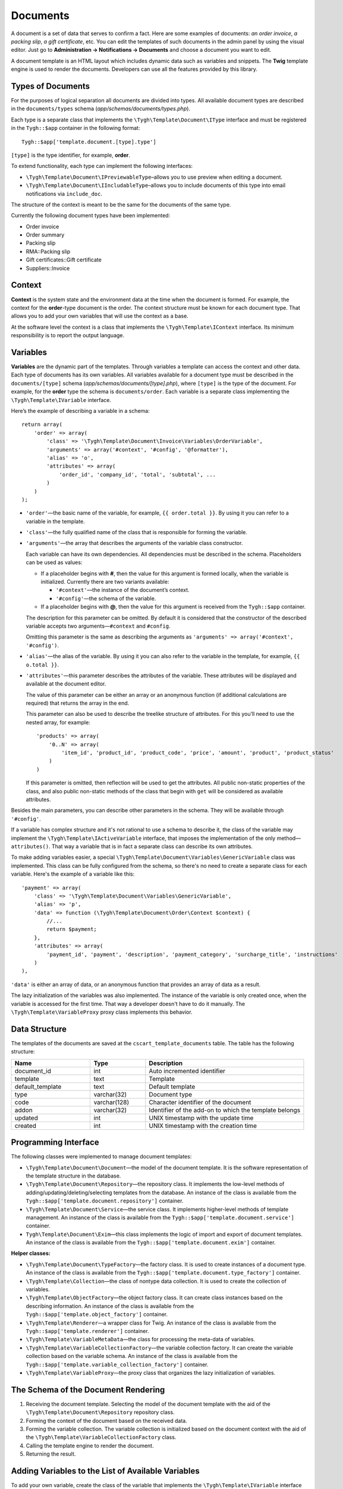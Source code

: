 *********
Documents
*********

A document is a set of data that serves to confirm a fact. Here are some examples of documents: *an order invoice*, *a packing slip*, *a gift certificate*, etc. You can edit the templates of such documents in the admin panel by using the visual editor. Just go to **Administration → Notifications → Documents** and choose a document you want to edit. 

A document template is an HTML layout which includes dynamic data such as variables and snippets. The **Twig** template engine is used to render the documents. Developers can use all the features provided by this library.

==================
Types of Documents
==================

For the purposes of logical separation all documents are divided into types. All available document types are described in the ``documents/types`` schema (*app/schemas/documents/types.php*). 

Each type is a separate class that implements the ``\Tygh\Template\Document\IType`` interface and must be registered in the ``Tygh::$app`` container in the following format::

  Tygh::$app['template.document.[type].type']

``[type]`` is the type identifier, for example, **order**.

To extend functionality, each type can implement the following interfaces:

* ``\Tygh\Template\Document\IPreviewableType``–allows you to use preview when editing a document.

* ``\Tygh\Template\Document\IIncludableType``–allows you to include documents of this type into email notifications via ``include_doc``. 

The structure of the context is meant to be the same for the documents of the same type.

Currently the following document types have been implemented:

* Order invoice
* Order summary
* Packing slip
* RMA::Packing slip 
* Gift certificates::Gift certificate
* Suppliers::Invoice

=======
Context
=======

**Context** is the system state and the environment data at the time when the document is formed. For example, the context for the **order**-type document is the order. The context structure must be known for each document type. That allows you to add your own variables that will use the context as a base. 
 
At the software level the context is a class that implements the ``\Tygh\Template\IContext`` interface. Its minimum responsibility is to report the output language.

=========
Variables
=========

**Variables** are the dynamic part of the templates. Through variables a template can access the context and other data. Each type of documents has its own variables. All variables available for a document type must be described in the ``documents/[type]`` schema (*app/schemas/documents/[type].php*), where ``[type]`` is the type of the document. For example, for the **order** type the schema is ``documents/order``. Each variable is a separate class implementing the ``\Tygh\Template\IVariable`` interface.

Here’s the example of describing a variable in a schema::

  return array(
      'order' => array(
          'class' => '\Tygh\Template\Document\Invoice\Variables\OrderVariable',
   	  'arguments' => array('#context', '#config', '@formatter'),
   	  'alias' => 'o',
          'attributes' => array(
       	      'order_id', 'company_id', 'total', 'subtotal', ...
          )
      )
  );

* ``'order'``—the basic name of the variable, for example, ``{{ order.total }}``. By using it you can refer to a variable in the template.

* ``'class'``—the fully qualified name of the class that is responsible for forming the variable.

* ``'arguments'``—the array that describes the arguments of the variable class constructor. 

  Each variable can have its own dependencies. All dependencies must be described in the schema. Placeholders can be used as values:

  * If a placeholder begins with **#**, then the value for this argument is formed locally, when the variable is initialized. Currently there are two variants available:

    * ``'#context'``—the instance of the document’s context. 
    * ``'#config'``—the schema of the variable.

  * If a placeholder begins with **@**, then the value for this argument is received from the ``Tygh::$app`` container.

  The description for this parameter can be omitted. By default it is considered that the constructor of the described variable accepts two arguments—``#context`` and ``#config``. 

  Omitting this parameter is the same as describing the arguments as ``'arguments' => array('#context', '#config')``.

* ``'alias'``—the alias of the variable. By using it you can also refer to the variable in the template, for example, ``{{ o.total }}``.

* ``'attributes'``—this parameter describes the attributes of the variable. These attributes will be displayed and available at the document editor. 

  The value of this parameter can be either an array or an anonymous function (if additional calculations are required) that returns the array in the end. 

  This parameter can also be used to describe the treelike structure of attributes. For this you’ll need to use the nested array, for example::

    'products' => array(
        '0..N' => array(
            'item_id', 'product_id', 'product_code', 'price', 'amount', 'product', 'product_status'
        )
    )

  If this parameter is omitted, then reflection will be used to get the attributes. All public non-static properties of the class, and also public non-static methods of the class that begin with ``get`` will be considered as available attributes.

Besides the main parameters, you can describe other parameters in the schema. They will be available through ``'#config'``.

If a variable has complex structure and it's not rational to use a schema to describe it, the class of the variable may implement the ``\Tygh\Template\IActiveVariable`` interface, that imposes the implementation of the only method—``attributes()``. That way a variable that is in fact a separate class can describe its own attributes.

To make adding variables easier, a special ``\Tygh\Template\Document\Variables\GenericVariable`` class was implemented. This class can be fully configured from the schema, so there's no need to create a separate class for each variable. Here's the example of a variable like this::

  'payment' => array(
      'class' => '\Tygh\Template\Document\Variables\GenericVariable',
      'alias' => 'p',
      'data' => function (\Tygh\Template\Document\Order\Context $context) {
          //...
          return $payment;
      },
      'attributes' => array(
          'payment_id', 'payment', 'description', 'payment_category', 'surcharge_title', 'instructions'
      )
  ),

``'data'`` is either an array of data, or an anonymous function that provides an array of data as a result.

The lazy initialization of the variables was also implemented. The instance of the variable is only created once, when the variable is accessed for the first time. That way a developer doesn't have to do it manually. The ``\Tygh\Template\VariableProxy`` proxy class implements this behavior.

==============
Data Structure
==============

The templates of the documents are saved at the ``cscart_template_documents`` table. The table has the following structure:

.. list-table::
    :header-rows: 1
    :widths: 10 7 20
    
    *   - Name
        - Type
	- Description
    *   - document_id  
        - int 
	- Auto incremented identifier
    *   - template   
        - text
	- Template
    *   - default_template
        - text 
	- Default template
    *   - type
        - varchar(32)
	- Document type
    *   - code
        - varchar(128)
	- Character identifier of the document
    *   - addon
        - varchar(32)
	- Identifier of the add-on to which the template belongs
    *   - updated  
        - int  
	- UNIX timestamp with the update time
    *   - created 
        - int 
	- UNIX timestamp with the creation time

=====================
Programming Interface
=====================

The following classes were implemented to manage document templates:

* ``\Tygh\Template\Document\Document``—the model of the document template. It is the software representation of the template structure in the database.

* ``\Tygh\Template\Document\Repository``—the repository class. It implements the low-level methods of adding/updating/deleting/selecting templates from the database. An instance of the class is available from the ``Tygh::$app['template.document.repository']`` container.

* ``\Tygh\Template\Document\Service``—the service class. It implements higher-level methods of template management. An instance of the class is available from the ``Tygh::$app['template.document.service']`` container.

* ``Tygh\Template\Document\Exim``—this class implements the logic of import and export of document templates. An instance of the class is available from the ``Tygh::$app['template.document.exim']`` container.

**Helper classes:**

* ``\Tygh\Template\Document\TypeFactory``—the factory class. It is used to create instances of a document type. An instance of the class is available from the ``Tygh::$app['template.document.type_factory']`` container.

* ``\Tygh\Template\Collection``—the class of nontype data collection. It is used to create the collection of variables.

* ``\Tygh\Template\ObjectFactory``—the object factory class. It can create class instances based on the describing information. An instance of the class is available from the ``Tygh::$app['template.object_factory']`` container.

* ``\Tygh\Template\Renderer``—a wrapper class for Twig. An instance of the class is available from the ``Tygh::$app['template.renderer']`` container.

* ``\Tygh\Template\VariableMetaData``—the class for processing the meta-data of variables.

* ``\Tygh\Template\VariableCollectionFactory``—the variable collection factory. It can create the variable collection based on the variable schema. An instance of the class is available from the ``Tygh::$app['template.variable_collection_factory']`` container.

* ``\Tygh\Template\VariableProxy``—the proxy class that organizes the lazy initialization of variables.

====================================
The Schema of the Document Rendering
====================================

.. image:: img/invoice_editor_2.png
    :align: center
    :alt: New banner

1. Receiving the document template. Selecting the model of the document template with the aid of the ``\Tygh\Template\Document\Repository`` repository class.

2. Forming the context of the document based on the received data.

3. Forming the variable collection. The variable collection is initialized based on the document context with the aid of the ``\Tygh\Template\VariableCollectionFactory`` class.

4. Calling the template engine to render the document.

5. Returning the result.

===================================================
Adding Variables to the List of Available Variables
=================================================== 

To add your own variable, create the class of the variable that implements the ``\Tygh\Template\IVariable`` interface and register it in the document schema.

Here's the example of adding a variable that provides a barcode for the order:

We have a file **app/addons/barcode/Tygh/Addons/Barcode/Documents/Order/BarcodeVariable.php**::

  <?php

  namespace Tygh\Addons\Barcode\Documents\Order;

  use Tygh\Registry;
  use Tygh\Template\Invoice\Order\Context;
  use Tygh\Template\IVariable;

  class BarcodeVariable implements IVariable
  {
      public $image;

      public function __construct(Context $context)
      {
          $order = $context->getOrder();

          $width = Registry::get('addons.barcode.width');
          $height = Registry::get('addons.barcode.height');
          $url = fn_url(sprintf(
              'image.barcode?id=%s&type=%s&width=%s&height=%s&xres=%s&font=%s&no_session=Y',
       	      $order->getId(),
              Registry::get('addons.barcode.type'),
       	      $width,
       	      $height,
       	      Registry::get('addons.barcode.resolution'),
       	      Registry::get('addons.barcode.text_font')
          ));

          $this->image = <<<EOF
  <div style="text-align:center">
      <img src="{$url}" alt="BarCode" width="{$width}" height="{$height}">
  </div>
  EOF;
      }
  }

Let's extend the variable schema for the documents of the **order** type. To do that, add a file **/app/addons/barcode/schemas/documents/order.post.php**::

  <?php
  $schema['barcode'] = array(
      'class' => '\Tygh\Addons\Barcode\Documents\Order\BarcodeVariable'
  );

  return $schema;

Once you do all that, one more variable will become available when editing documents of the **order** type. Its name is **barcode**. The variable also has an attribute called **image**.

=================================================
Adding Snippets to the List of Available Snippets
=================================================

To add a snippet to the list of available snippets you need to add the snippet to the database for the specific template of the document. In this case the snippet type will be  ``[type]_[code]``, where

* ``[type]`` is document type; and
* ``[code]`` is a sequence of characters that identifies the document template.

.. hint::

    :doc:`Learn more about adding snippets. <snippets>`

===================
Extending Documents
===================

---------
PHP Hooks
---------

* ``'template_document_get_name'``—it’s called after the document name was generated. By using the hook you can change the name of the document::

    fn_set_hook('template_document_get_name', $this, $result)

* ``'template_document_remove_post'``—it’s called after document deletion::

    fn_set_hook('template_document_remove_post', $this, $document)

--------------
Template Hooks
--------------

* ``{hook name="documents:tabs_extra"}{/hook}`` (*design/backend/templates/views/documents/update.tpl*)—it allows to add extra tabs to the document editing page.

* ``{hook name="documents:update_buttons_extra"}{/hook}`` (*design/backend/templates/views/documents/update.tpl*)—it allows to add extra buttons to the toolbar.

* ``{hook name="documents:update_adv_buttons_extra"}{/hook}`` (*design/backend/templates/views/documents/update.tpl*)—it allows to add extra buttons to the toolbar depending on the current tab. 

===========
Constraints
===========

-----
Hooks
----- 

One of the most notable constraints are the lack of hooks in the document template itself. That means that the document template can not be changed automatically (by software). This action is completely in the hands of the store administrator. **Add-ons can only extend the lists of available snippets and variables**.

--------------------------
Complex Logic of Templates
-------------------------- 

The visual template editor doesn’t fully support the use of branching, cycles, etc. in templates. If you want to use logic when formatting the template, you have to use snippets, which don't have a visual editor.

.. meta::
   :description: Info for developers on about how Twig document templates work in CS-Cart and Multi-Vendor ecommerce CMS.
